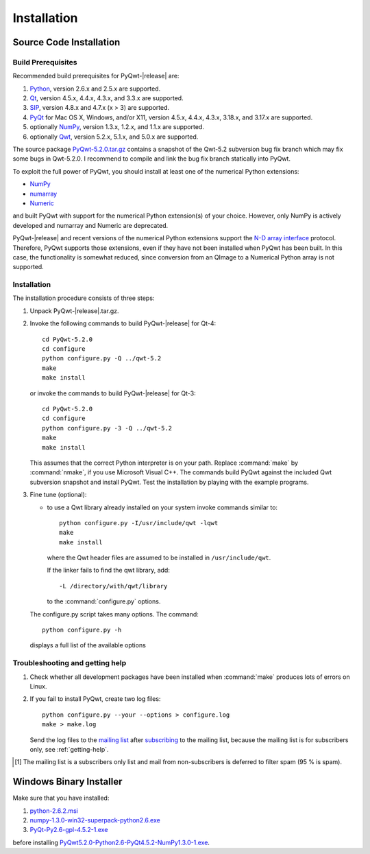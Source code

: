 Installation
************

Source Code Installation
========================

Build Prerequisites
-------------------

Recommended build prerequisites for PyQwt-|release| are: 

#. `Python <http://www.python.org>`_, version 2.6.x and 2.5.x are
   supported.  
#. `Qt <http://trolltech.com/products/qt>`_, version 4.5.x, 4.4.x,
   4.3.x, and 3.3.x  are supported.
#. `SIP <http://www.riverbankcomputing.co.uk/software/sip/intro>`_,
   version 4.8.x and 4.7.x (x > 3) are supported. 
#. `PyQt <http://www.riverbankcomputing.co.uk/software/pyqt/intro>`_
   for Mac OS X, Windows, and/or X11, version 4.5.x, 4.4.x, 4.3.x,
   3.18.x, and 3.17.x are supported.
#. optionally `NumPy <http://www.scipy.org/NumPy>`_, version 1.3.x,
   1.2.x, and 1.1.x are supported.
#. optionally `Qwt <http://qwt.sourceforge.net>`_, version 5.2.x,
   5.1.x, and 5.0.x are supported. 

The source package
`PyQwt-5.2.0.tar.gz
<http://prdownloads.sourceforge.net/pyqwt/PyQwt-5.2.0.tar.gz>`_
contains a snapshot of the Qwt-5.2 subversion bug fix branch which may
fix some bugs in Qwt-5.2.0. 
I recommend to compile and link the bug fix branch statically into PyQwt.

To exploit the full power of PyQwt, you should install at least one of
the numerical Python extensions:

* `NumPy <http://www.scipy.org/NumPy>`_
* `numarray
  <http://www.stsci.edu/resources/software_hardware/numarray>`_
* `Numeric <http://numpy.scipy.org/>`_

and built PyQwt with support for the numerical Python extension(s) of
your choice.  However, only NumPy is actively developed and numarray and
Numeric are deprecated. 

PyQwt-|release| and recent versions of the numerical Python extensions support
the `N-D array interface <http://numpy.scipy.org/array_interface.shtml>`_
protocol.  Therefore, PyQwt supports those extensions, even if they have not
been installed when PyQwt has been built. In this case, the functionality is
somewhat reduced, since conversion from an QImage to a Numerical
Python array is not supported. 


Installation
------------

The installation procedure consists of three steps:

#. Unpack PyQwt-|release|.tar.gz.
#. Invoke the following commands to build PyQwt-|release| for Qt-4::

      cd PyQwt-5.2.0
      cd configure
      python configure.py -Q ../qwt-5.2
      make
      make install

   or invoke the commands to build PyQwt-|release| for Qt-3::

      cd PyQwt-5.2.0
      cd configure
      python configure.py -3 -Q ../qwt-5.2
      make
      make install

   This assumes that the correct Python interpreter is on your path. Replace
   :command:`make` by :command:`nmake`, if you use Microsoft Visual C++.
   The commands build PyQwt against the included Qwt subversion snapshot and
   install PyQwt.
   Test the installation by playing with the example programs.

#. Fine tune (optional):

   * to use a Qwt library already installed on your system invoke
     commands similar to::
 
        python configure.py -I/usr/include/qwt -lqwt
	make
	make install

     where the Qwt header files are assumed to be installed in
     ``/usr/include/qwt``.

     If the linker fails to find the qwt library, add::

        -L /directory/with/qwt/library

     to the :command:`configure.py` options.
        
   The configure.py script takes many options. The command::

      python configure.py -h

   displays a full list of the available options

   .. literalinclude:: configure.help


Troubleshooting and getting help
---------------------------------

#. Check whether all development packages have been installed when
   :command:`make` produces lots of errors on Linux.
#. If you fail to install PyQwt, create two log files::

      python configure.py --your --options > configure.log
      make > make.log
   
   Send the log files to the
   `mailing list <mailto:pyqwt-users@lists.sourceforge.net>`_ after 
   `subscribing 
   <http://lists.sourceforge.net/lists/listinfo/pyqwt-users>`_  to the
   mailing list, because the mailing list is for subscribers only, see
   :ref:`getting-help`.

.. [1] The mailing list is a subscribers only list and mail from
       non-subscribers is deferred to filter spam (95 % is spam).


Windows Binary Installer
========================

Make sure that you have installed:

#. `python-2.6.2.msi
   <http://www.python.org/ftp/python/2.6.2/python-2.6.2.msi>`_ 
#. `numpy-1.3.0-win32-superpack-python2.6.exe
   <http://prdownloads.sourceforge.net/numpy/numpy-1.3.0-win32-superpack-python2.6.exe>`_ 
#. `PyQt-Py2.6-gpl-4.5.2-1.exe
   <http://pyqwt.sourceforge.net/support/PyQt-Py2.6-gpl-4.5.2-1.exe>`_

before installing
`PyQwt5.2.0-Python2.6-PyQt4.5.2-NumPy1.3.0-1.exe
<http://prdownloads.sourceforge.net/pyqwt/PyQwt5.2.0-Python2.6-PyQt4.5.2-NumPy1.3.0-1.exe>`_.

